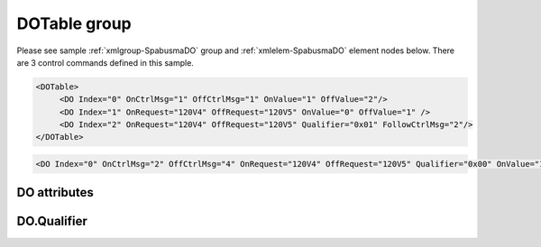 
.. _xmlgroup-SpabusmaDO: lelabel=DOTable
.. _xmlelem-SpabusmaDO: lelabel=DO

DOTable group
-------------

.. include-file:: sections/Include/ma_DOAO_table.rstinc "" ":ref:`xmlgroup-SpabusmaDO`" ":ref:`xmlelem-SpabusmaDO`" ":numref:`tabid-SpabusmaDO`" ":ref:`docref-IEC10xslDO`" "DO" "control" "IED"

Please see sample :ref:`xmlgroup-SpabusmaDO` group and :ref:`xmlelem-SpabusmaDO` element nodes below.
There are 3 control commands defined in this sample.

.. code-block:: none

   <DOTable>
	<DO Index="0" OnCtrlMsg="1" OffCtrlMsg="1" OnValue="1" OffValue="2"/>
	<DO Index="1" OnRequest="120V4" OffRequest="120V5" OnValue="0" OffValue="1" />
	<DO Index="2" OnRequest="120V4" OffRequest="120V5" Qualifier="0x01" FollowCtrlMsg="2"/>
   </DOTable>

.. include-file:: sections/Include/sample_node.rstinc "" ":ref:`xmlelem-SpabusmaDO`"

.. code-block:: none

   <DO Index="0" OnCtrlMsg="2" OffCtrlMsg="4" OnRequest="120V4" OffRequest="120V5" Qualifier="0x00" OnValue="1" OffValue="2" FollowCtrlMsg="2" Name="CB command" />

.. include-file:: sections/Include/tip_order.rstinc "" ":ref:`xmlelem-SpabusmaDO`"

DO attributes
^^^^^^^^^^^^^

.. include-file:: sections/Include/table_attrs.rstinc "" "tabid-SpabusmaDO" "Spabus Master DO attributes" ":spec: |C{0.14}|C{0.14}|C{0.1}|S{0.62}|"

.. include-file:: sections/Include/ma_Index.rstinc "" "DO"

.. include-file:: sections/Include/Spabusma_CtrlMsg.rstinc "" :xmlattr:`OnCtrlMsg` "ON"
		Value 0 means no control message is selected., :ref:`xmlattr-SpabusmaDOOnRequest` attribute must be used to specify the message.
		:inlinetip:`This attribute has higher priority than` :ref:`xmlattr-SpabusmaDOOnRequest`\ :inlinetip:`, if both attributes are specified` :ref:`xmlattr-SpabusmaDOOnCtrlMsg` :inlinetip:`will be used.`

.. include-file:: sections/Include/Spabusma_CtrlMsg.rstinc "" :xmlattr:`OffCtrlMsg` "OFF"
		Value 0 means no control message is selected., :ref:`xmlattr-SpabusmaDOOffRequest` attribute must be used to specify the message.
		:inlinetip:`This attribute has higher priority than` :ref:`xmlattr-SpabusmaDOOffRequest`\ :inlinetip:`, if both attributes are specified` :ref:`xmlattr-SpabusmaDOOffCtrlMsg` :inlinetip:`will be used.`

.. include-file:: sections/Include/Spabusma_DOAO_Request.rstinc "" :xmlattr:`OnRequest` "ON"
		| Example :ref:`xmlattr-SpabusmaDOOnRequest`\ ="\ :lemonobgtext:`120V4`"
		| :inlinetip:`Attribute is optional if` :ref:`xmlattr-SpabusmaDOOnCtrlMsg` :inlinetip:`is used.`

.. include-file:: sections/Include/Spabusma_DOAO_Request.rstinc "" :xmlattr:`OffRequest` "OFF"
		| Example :ref:`xmlattr-SpabusmaDOOffRequest`\ ="\ :lemonobgtext:`120V5`"
		| :inlinetip:`Attribute is optional if` :ref:`xmlattr-SpabusmaDOOffCtrlMsg` :inlinetip:`is used.`

.. include-file:: sections/Include/Qualifier.rstinc "" ":numref:`tabid-SpabusmaDOQualifier`"

.. include-file:: sections/Include/Spabusma_DO_Value.rstinc "" :xmlattr:`OnValue` "1" "ON"

.. include-file:: sections/Include/Spabusma_DO_Value.rstinc "" :xmlattr:`OffValue` "0" "OFF"

.. include-file:: sections/Include/serma_FollowCtrlMsg.rstinc ""

.. include-file:: sections/Include/Name.rstinc ""

DO.Qualifier
^^^^^^^^^^^^

.. include-file:: sections/Include/table_flags8.rstinc "" "tabid-SpabusmaDOQualifier" "Spabus Master DO internal qualifier" ":ref:`xmlattr-SpabusmaDOQualifier`" "DO internal qualifier"

   * :attr:	Bit 0
     :val:	xxxx.xxx0
     :desc:	DO object **will not** be inverted (ON = 1; OFF = 0)

   * :(attr):
     :val:	xxxx.xxx1
     :desc:	DO object **will** be inverted (ON = 0; OFF = 1)

   * :attr:	Bit 7
     :val:	0xxx.xxxx
     :desc:	DO is **enabled**, command will be sent to outstation

   * :(attr):
     :val:	1xxx.xxxx
     :desc:	DO is **disabled**, command will not be sent to outstation

   * :attr:	Bits 1..6
     :val:	Any
     :desc:	Bits reserved for future use

